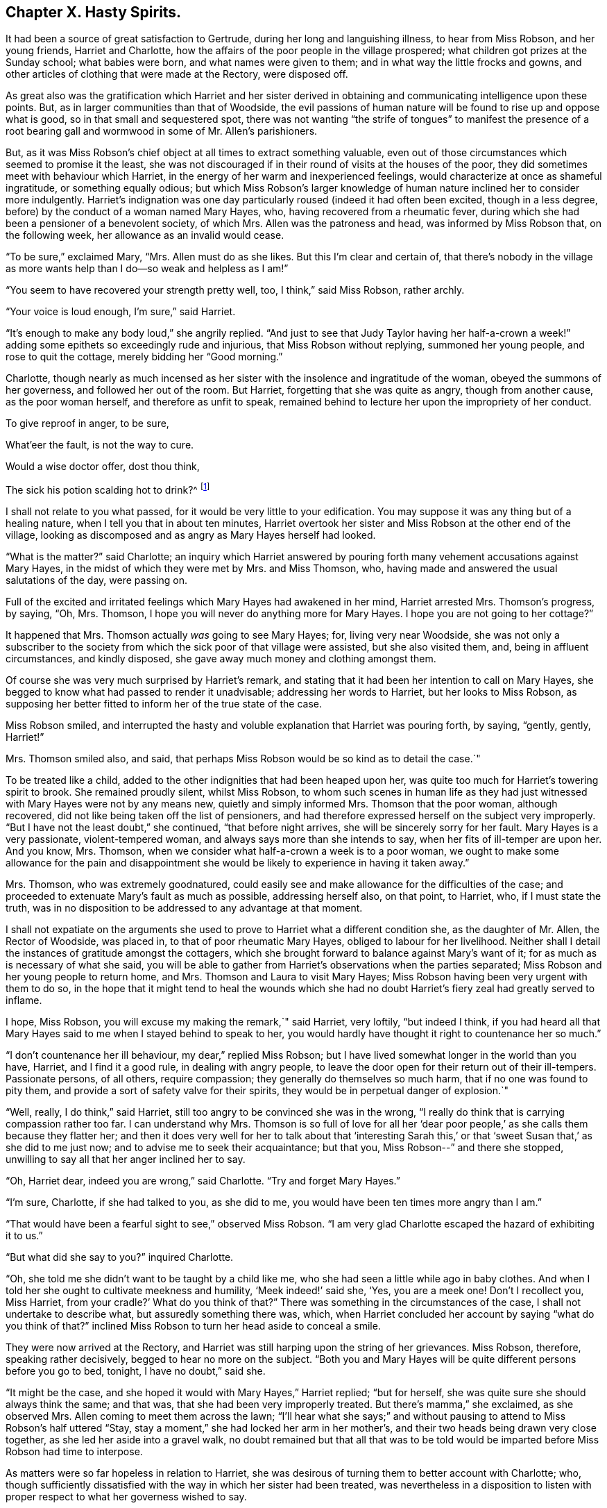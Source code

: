 == Chapter X. Hasty Spirits.

It had been a source of great satisfaction to Gertrude,
during her long and languishing illness, to hear from Miss Robson, and her young friends,
Harriet and Charlotte, how the affairs of the poor people in the village prospered;
what children got prizes at the Sunday school; what babies were born,
and what names were given to them; and in what way the little frocks and gowns,
and other articles of clothing that were made at the Rectory, were disposed off.

As great also was the gratification which Harriet and her sister derived
in obtaining and communicating intelligence upon these points.
But, as in larger communities than that of Woodside,
the evil passions of human nature will be found to rise up and oppose what is good,
so in that small and sequestered spot,
there was not wanting "`the strife of tongues`" to manifest the presence
of a root bearing gall and wormwood in some of Mr. Allen`'s parishioners.

But, as it was Miss Robson`'s chief object at all times to extract something valuable,
even out of those circumstances which seemed to promise it the least,
she was not discouraged if in their round of visits at the houses of the poor,
they did sometimes meet with behaviour which Harriet,
in the energy of her warm and inexperienced feelings,
would characterize at once as shameful ingratitude, or something equally odious;
but which Miss Robson`'s larger knowledge of human
nature inclined her to consider more indulgently.
Harriet`'s indignation was one day particularly roused (indeed it had often been excited,
though in a less degree, before) by the conduct of a woman named Mary Hayes, who,
having recovered from a rheumatic fever,
during which she had been a pensioner of a benevolent society, of which Mrs.
Allen was the patroness and head, was informed by Miss Robson that,
on the following week, her allowance as an invalid would cease.

"`To be sure,`" exclaimed Mary, "`Mrs.
Allen must do as she likes.
But this I`'m clear and certain of,
that there`'s nobody in the village as more wants
help than I do--so weak and helpless as I am!`"

"`You seem to have recovered your strength pretty well, too, I think,`" said Miss Robson,
rather archly.

"`Your voice is loud enough, I`'m sure,`" said Harriet.

"`It`'s enough to make any body loud,`" she angrily replied.
"`And just to see that Judy Taylor having her half-a-crown
a week!`" adding some epithets so exceedingly rude and injurious,
that Miss Robson without replying, summoned her young people,
and rose to quit the cottage, merely bidding her "`Good morning.`"

Charlotte,
though nearly as much incensed as her sister with
the insolence and ingratitude of the woman,
obeyed the summons of her governess, and followed her out of the room.
But Harriet, forgetting that she was quite as angry, though from another cause,
as the poor woman herself, and therefore as unfit to speak,
remained behind to lecture her upon the impropriety of her conduct.

To give reproof in anger, to be sure,

What`'eer the fault, is not the way to cure.

Would a wise doctor offer, dost thou think,

The sick his potion scalding hot to drink?^
footnote:[Dr. John Byrom.]

I shall not relate to you what passed, for it would be very little to your edification.
You may suppose it was any thing but of a healing nature,
when I tell you that in about ten minutes,
Harriet overtook her sister and Miss Robson at the other end of the village,
looking as discomposed and as angry as Mary Hayes herself had looked.

"`What is the matter?`"
said Charlotte;
an inquiry which Harriet answered by pouring forth
many vehement accusations against Mary Hayes,
in the midst of which they were met by Mrs.
and Miss Thomson, who, having made and answered the usual salutations of the day,
were passing on.

Full of the excited and irritated feelings which Mary Hayes had awakened in her mind,
Harriet arrested Mrs.
Thomson`'s progress, by saying, "`Oh, Mrs.
Thomson, I hope you will never do anything more for Mary Hayes.
I hope you are not going to her cottage?`"

It happened that Mrs.
Thomson actually _was_ going to see Mary Hayes; for, living very near Woodside,
she was not only a subscriber to the society from
which the sick poor of that village were assisted,
but she also visited them, and, being in affluent circumstances, and kindly disposed,
she gave away much money and clothing amongst them.

Of course she was very much surprised by Harriet`'s remark,
and stating that it had been her intention to call on Mary Hayes,
she begged to know what had passed to render it unadvisable;
addressing her words to Harriet, but her looks to Miss Robson,
as supposing her better fitted to inform her of the true state of the case.

Miss Robson smiled,
and interrupted the hasty and voluble explanation that Harriet was pouring forth,
by saying, "`gently, gently, Harriet!`"

Mrs.
Thomson smiled also, and said,
that perhaps Miss Robson would be so kind as to detail the case.`"

To be treated like a child, added to the other indignities that had been heaped upon her,
was quite too much for Harriet`'s towering spirit to brook.
She remained proudly silent, whilst Miss Robson,
to whom such scenes in human life as they had just
witnessed with Mary Hayes were not by any means new,
quietly and simply informed Mrs.
Thomson that the poor woman, although recovered,
did not like being taken off the list of pensioners,
and had therefore expressed herself on the subject very improperly.
"`But I have not the least doubt,`" she continued, "`that before night arrives,
she will be sincerely sorry for her fault.
Mary Hayes is a very passionate, violent-tempered woman,
and always says more than she intends to say, when her fits of ill-temper are upon her.
And you know, Mrs.
Thomson, when we consider what half-a-crown a week is to a poor woman,
we ought to make some allowance for the pain and disappointment
she would be likely to experience in having it taken away.`"

Mrs.
Thomson, who was extremely goodnatured,
could easily see and make allowance for the difficulties of the case;
and proceeded to extenuate Mary`'s fault as much as possible, addressing herself also,
on that point, to Harriet, who, if I must state the truth,
was in no disposition to be addressed to any advantage at that moment.

I shall not expatiate on the arguments she used to
prove to Harriet what a different condition she,
as the daughter of Mr. Allen, the Rector of Woodside, was placed in,
to that of poor rheumatic Mary Hayes, obliged to labour for her livelihood.
Neither shall I detail the instances of gratitude amongst the cottagers,
which she brought forward to balance against Mary`'s want of it;
for as much as is necessary of what she said,
you will be able to gather from Harriet`'s observations when the parties separated;
Miss Robson and her young people to return home, and Mrs.
Thomson and Laura to visit Mary Hayes;
Miss Robson having been very urgent with them to do so,
in the hope that it might tend to heal the wounds which she had
no doubt Harriet`'s fiery zeal had greatly served to inflame.

I hope, Miss Robson, you will excuse my making the remark,`" said Harriet, very loftily,
"`but indeed I think,
if you had heard all that Mary Hayes said to me when I stayed behind to speak to her,
you would hardly have thought it right to countenance her so much.`"

"`I don`'t countenance her ill behaviour, my dear,`" replied Miss Robson;
but I have lived somewhat longer in the world than you have, Harriet,
and I find it a good rule, in dealing with angry people,
to leave the door open for their return out of their ill-tempers.
Passionate persons, of all others, require compassion;
they generally do themselves so much harm, that if no one was found to pity them,
and provide a sort of safety valve for their spirits,
they would be in perpetual danger of explosion.`"

"`Well, really, I do think,`" said Harriet,
still too angry to be convinced she was in the wrong,
"`I really do think that is carrying compassion rather too far.
I can understand why Mrs.
Thomson is so full of love for all her '`dear poor people,`'
as she calls them because they flatter her;
and then it does very well for her to talk about that '`interesting Sarah
this,`' or that '`sweet Susan that,`' as she did to me just now;
and to advise me to seek their acquaintance; but that you,
Miss Robson--`" and there she stopped,
unwilling to say all that her anger inclined her to say.

"`Oh, Harriet dear, indeed you are wrong,`" said Charlotte.
"`Try and forget Mary Hayes.`"

"`I`'m sure, Charlotte, if she had talked to you, as she did to me,
you would have been ten times more angry than I am.`"

"`That would have been a fearful sight to see,`" observed Miss Robson.
"`I am very glad Charlotte escaped the hazard of exhibiting it to us.`"

"`But what did she say to you?`"
inquired Charlotte.

"`Oh, she told me she didn`'t want to be taught by a child like me,
who she had seen a little while ago in baby clothes.
And when I told her she ought to cultivate meekness and humility,
'`Meek indeed!`' said she, '`Yes, you are a meek one!
Don`'t I recollect you, Miss Harriet, from your cradle?`' What do you think of that?`"
There was something in the circumstances of the case,
I shall not undertake to describe what, but assuredly something there was, which,
when Harriet concluded her account by saying "`what do you think of that?`"
inclined Miss Robson to turn her head aside to conceal a smile.

They were now arrived at the Rectory,
and Harriet was still harping upon the string of her grievances.
Miss Robson, therefore, speaking rather decisively, begged to hear no more on the subject.
"`Both you and Mary Hayes will be quite different persons before you go to bed, tonight,
I have no doubt,`" said she.

"`It might be the case, and she hoped it would with Mary Hayes,`" Harriet replied;
"`but for herself, she was quite sure she should always think the same; and that was,
that she had been very improperly treated.
But there`'s mamma,`" she exclaimed, as she observed Mrs.
Allen coming to meet them across the lawn;
"`I`'ll hear what she says;`" and without pausing
to attend to Miss Robson`'s half uttered "`Stay,
stay a moment,`" she had locked her arm in her mother`'s,
and their two heads being drawn very close together,
as she led her aside into a gravel walk,
no doubt remained but that all that was to be told would
be imparted before Miss Robson had time to interpose.

As matters were so far hopeless in relation to Harriet,
she was desirous of turning them to better account with Charlotte; who,
though sufficiently dissatisfied with the way in which her sister had been treated,
was nevertheless in a disposition to listen with
proper respect to what her governess wished to say.

"`You have now an opportunity of learning a lesson, Charlotte,`" said Miss Robson,
as she motioned her to take a seat beside her on a garden bench,
"`which you will often have occasion to remember; and that is,
to let a little time elapse before you speak or act, whenever your temper is ruffled.
It is like putting to sea in a storm, to attempt any thing at such times.
Now our dear Harriet is rushing upon the relief of her mind,
and seeking present ease by pouring out her pent up feelings in her mother`'s ear.
And what will be the consequence?
She will get the pity for herself that she wants.
So far the bad, selfish nature will have its will.`"

"`Is it a bad and selfish nature, dear Miss Robson, that Harriet is yielding to?`"
inquired Charlotte.
"`Does she not think it right that mamma should know what
an ungrateful and ill-behaved woman Mary Hayes is?`"

"`It would be more right for Harriet to remember that blessed counsel of the apostle,
which she has heard very often, and, I believe, learnt by heart very often, '`Brethren,
if a man be overtaken in a fault, ye which are spiritual,
restore such an one in the spirit of meekness; considering thyself,
lest thou also be tempted.
This would be the right thing for Harriet especially to do,
who is so exceedingly liable to be tempted with a violent spirit herself.`"

"`But what will be the consequences you were speaking of, Miss Robson?`"

"`I think it likely that they will be such as to
occasion a great deal of pain and remorse to Harriet;
for the probability is, that the poor woman, Mary Hayes, when a cooler moment comes,
will be extremely sorry for what she has said, and will wish it could be all unsaid.
She will naturally dread what it may lead to.
She will fear that, if repeated to Mrs.
Allen or your papa,
it may cause them to be so much displeased as to withdraw all other favours from her,
as well as this pension that is now taken off, and under these feelings,
she will lose no time in coming to the Rectory to apologize to Harriet,
and perhaps to me,
and most likely to entreat of us to forbear acquainting your parents.`"

"`Oh how sorry I should be if that were the case,`" said Charlotte.

"`There would be no help for it now,`" returned Miss Robson, "`for Harriet has,
undoubtedly, by this time, related the matter to your mamma,
and related it also under all the strong excitement which
could give a heightened and aggravated colour to it.`"

I can see now,`" said Charlotte, after a few moments silence, "`I can, indeed,
see now how much better it is to let a little time elapse,
than to speak at the time when we are angry.
Oh how sorry Harriet will be by and by, if Mary Hayes should come and apologize;
how sorry she will be for being so hasty.`"

"`It is in this way that rash and impetuous persons must be taught,`" said Miss Robson,
even in the same way as Gideon taught the men of Succoth,
'`with briars and thorns;`' however, dear Charlotte, as you, happily,
are not implicated in her present error, but are in the place of a calm bystander,
endeavour to learn your lesson from it in a more peaceful way.
It may be comprised in few words, and those very precious ones--"`Stand still,
and see the salvation of the Lord.`"
When agitation of any sort disturbs you, even of a pleasurable kind, _stand still,_
that is, endeavour not to act or speak till your emotions have subsided;
for the probability is, that at such times, we shall, by acting or speaking,
place ourselves in circumstances that are either foolish or sinful; and such as,
in cooler moments, we should be glad to have escaped.
If it is matter of pleasure that is before us,
the vain nature will run out into nonsense, just as Johnny jumps and capers,
and does ridiculous things, because he is promised some enjoyment; and,
if it is of a dark and painful kind, it will spend itself in fury, which,
besides bringing folly, brings sin and shame upon us.
Therefore, when highly pleased, or highly pained, dear child, be still;
and you will feel something better than yourself, and your own wild feelings,
which is saving you from such words and actions,
as in a little time you will be truly thankful to see that you were saved from.`"

When grief or joy shall press upon thee hard,

Be then especially upon thy guard;

Then is most danger of not acting right,

A calmer state will give a surer light.^
footnote:[Dr. John Byrom.]

Just as Miss Robson had predicted, the matter turned out.
The dinner cloth was no sooner removed, than Harriet was summoned out of the room,
as Mary Hayes wished very much to speak with her.
Her passion had subsided, and she was now as placable and mild, as she had,
a short time before, been injurious and angry.
But, it was too late to ask that Mr. and Mrs.
Allen might not be informed of her misconduct.
Harriet, had left nothing untold upon that point.
Following the hasty and impetuous impulse which urged her, as Miss Robson had said,
to rush upon the disclosure of her feelings as soon as she saw her mother,
she had as she now perceived, done the poor woman a great injury; for Mrs.
Allen was so much displeased with what had been related to her,
that she repeated it to Mr. Allen at dinner, and he on his part was equally dissatisfied,
so that poor Mary had sufficient cause to fear that her
ill behaviour would produce her some serious consequences.

Harriet, sincerely sorry for what she had done to aggravate the affair,
readily forgave the affront that had been offered to herself,
and promised to speak to Miss Robson to try and compose matters.

I dare say, my young readers, you will be able,
without many words of description from me,
to conceive some idea of the painful humiliation of Harriet`'s mind,
as she went to Miss Robson, and related Mary`'s penitence,
and spoke of her own regret for the rashness whereby she had rendered that penitence,
perhaps, unavailing.
Indeed, she was truly brokenhearted and contrite for what she had done, and promised,
with an earnest desire that she might be enabled to keep her word,
that she would follow the counsel of her much-respected friend and governess,
now very weightily enforced upon her;
and whenever she was rushing upon a hasty disclosure of her feelings,
that she would try to be still, and let a little time elapse,
before she either spoke or acted.

"`You must learn how to bear to be uncomfortable a little while,
Harriet,`" said Miss Robson.
"`It is this hurrying out after something to please, or something to comfort,
that does the mischief.
When you are affronted, bear it; at all events, bear it for a time;
don`'t be in a hurry to revenge yourself.
If you have been really ill used, depend upon it, you will be righted at the right time,
and in the right way; but to be in haste about righting yourself,
clearly shows that you are in the wrong there.
'`In your patience, possess ye your souls.`'`"

I may just add, in concluding this chapter, what you will be glad to hear,
that Miss Robson`'s calm and judicious representations of the case,
and Harriet`'s regret for her own haste and passion,
had their due effect upon Mr. and Mrs.
Allen; and that poor Mary Hayes was forgiven her impetuosity, and restored to favour.
